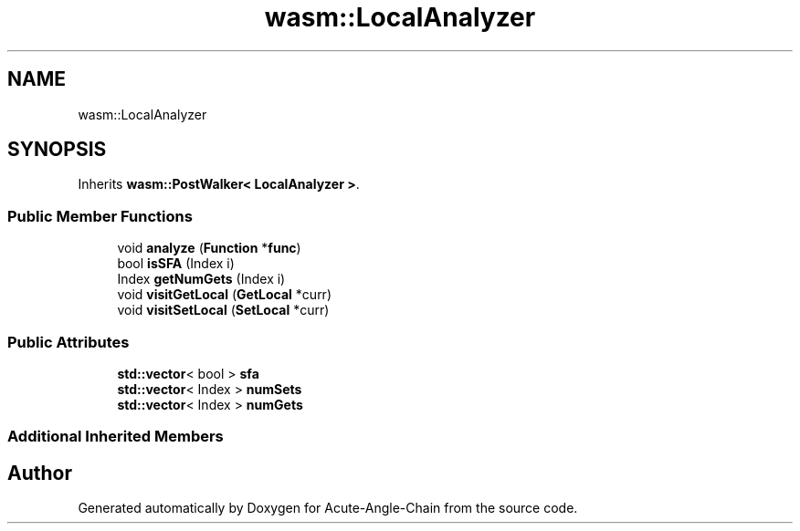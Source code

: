 .TH "wasm::LocalAnalyzer" 3 "Sun Jun 3 2018" "Acute-Angle-Chain" \" -*- nroff -*-
.ad l
.nh
.SH NAME
wasm::LocalAnalyzer
.SH SYNOPSIS
.br
.PP
.PP
Inherits \fBwasm::PostWalker< LocalAnalyzer >\fP\&.
.SS "Public Member Functions"

.in +1c
.ti -1c
.RI "void \fBanalyze\fP (\fBFunction\fP *\fBfunc\fP)"
.br
.ti -1c
.RI "bool \fBisSFA\fP (Index i)"
.br
.ti -1c
.RI "Index \fBgetNumGets\fP (Index i)"
.br
.ti -1c
.RI "void \fBvisitGetLocal\fP (\fBGetLocal\fP *curr)"
.br
.ti -1c
.RI "void \fBvisitSetLocal\fP (\fBSetLocal\fP *curr)"
.br
.in -1c
.SS "Public Attributes"

.in +1c
.ti -1c
.RI "\fBstd::vector\fP< bool > \fBsfa\fP"
.br
.ti -1c
.RI "\fBstd::vector\fP< Index > \fBnumSets\fP"
.br
.ti -1c
.RI "\fBstd::vector\fP< Index > \fBnumGets\fP"
.br
.in -1c
.SS "Additional Inherited Members"


.SH "Author"
.PP 
Generated automatically by Doxygen for Acute-Angle-Chain from the source code\&.
